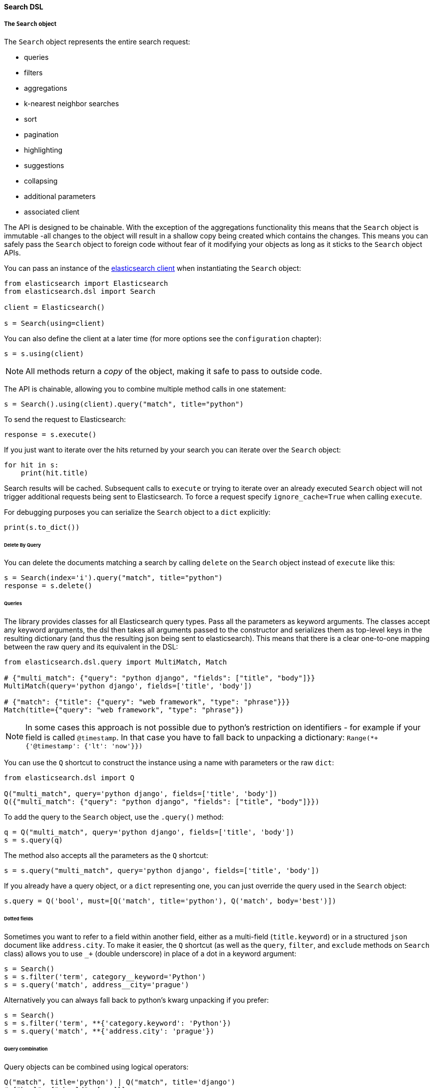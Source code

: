 [[search_dsl]]
==== Search DSL

===== The `Search` object

The `Search` object represents the entire search request:

* queries
* filters
* aggregations
* k-nearest neighbor searches
* sort
* pagination
* highlighting
* suggestions
* collapsing
* additional parameters
* associated client

The API is designed to be chainable. With the exception of the
aggregations functionality this means that the `Search` object is
immutable -all changes to the object will result in a shallow copy being
created which contains the changes. This means you can safely pass the
`Search` object to foreign code without fear of it modifying your
objects as long as it sticks to the `Search` object APIs.

You can pass an instance of the
https://elasticsearch-py.readthedocs.io/[elasticsearch client] when
instantiating the `Search` object:

[source,python]
----
from elasticsearch import Elasticsearch
from elasticsearch.dsl import Search

client = Elasticsearch()

s = Search(using=client)
----

You can also define the client at a later time (for more options see the
`configuration` chapter):

[source,python]
----
s = s.using(client)
----

[NOTE]
====
All methods return a _copy_ of the object, making it safe to pass to
outside code.
====

The API is chainable, allowing you to combine multiple method calls in
one statement:

[source,python]
----
s = Search().using(client).query("match", title="python")
----

To send the request to Elasticsearch:

[source,python]
----
response = s.execute()
----

If you just want to iterate over the hits returned by your search you
can iterate over the `Search` object:

[source,python]
----
for hit in s:
    print(hit.title)
----

Search results will be cached. Subsequent calls to `execute` or trying
to iterate over an already executed `Search` object will not trigger
additional requests being sent to Elasticsearch. To force a request
specify `ignore_cache=True` when calling `execute`.

For debugging purposes you can serialize the `Search` object to a `dict`
explicitly:

[source,python]
----
print(s.to_dict())
----

====== Delete By Query

You can delete the documents matching a search by calling `delete` on
the `Search` object instead of `execute` like this:

[source,python]
----
s = Search(index='i').query("match", title="python")
response = s.delete()
----

====== Queries

The library provides classes for all Elasticsearch query types. Pass all
the parameters as keyword arguments. The classes accept any keyword
arguments, the dsl then takes all arguments passed to the constructor
and serializes them as top-level keys in the resulting dictionary (and
thus the resulting json being sent to elasticsearch). This means that
there is a clear one-to-one mapping between the raw query and its
equivalent in the DSL:

[source,python]
----
from elasticsearch.dsl.query import MultiMatch, Match

# {"multi_match": {"query": "python django", "fields": ["title", "body"]}}
MultiMatch(query='python django', fields=['title', 'body'])

# {"match": {"title": {"query": "web framework", "type": "phrase"}}}
Match(title={"query": "web framework", "type": "phrase"})
----

[NOTE]
====
In some cases this approach is not possible due to python's restriction
on identifiers - for example if your field is called `@timestamp`. In
that case you have to fall back to unpacking a dictionary:
`Range(*+ {'@timestamp': {'lt': 'now'}})`
====

You can use the `Q` shortcut to construct the instance using a name with
parameters or the raw `dict`:

[source,python]
----
from elasticsearch.dsl import Q

Q("multi_match", query='python django', fields=['title', 'body'])
Q({"multi_match": {"query": "python django", "fields": ["title", "body"]}})
----

To add the query to the `Search` object, use the `.query()` method:

[source,python]
----
q = Q("multi_match", query='python django', fields=['title', 'body'])
s = s.query(q)
----

The method also accepts all the parameters as the `Q` shortcut:

[source,python]
----
s = s.query("multi_match", query='python django', fields=['title', 'body'])
----

If you already have a query object, or a `dict` representing one, you
can just override the query used in the `Search` object:

[source,python]
----
s.query = Q('bool', must=[Q('match', title='python'), Q('match', body='best')])
----

====== Dotted fields

Sometimes you want to refer to a field within another field, either as a
multi-field (`title.keyword`) or in a structured `json` document like
`address.city`. To make it easier, the `Q` shortcut (as well as the
`query`, `filter`, and `exclude` methods on `Search` class) allows you
to use `_+` (double underscore) in place of a dot in a keyword
argument:

[source,python]
----
s = Search()
s = s.filter('term', category__keyword='Python')
s = s.query('match', address__city='prague')
----

Alternatively you can always fall back to python's kwarg unpacking if
you prefer:

[source,python]
----
s = Search()
s = s.filter('term', **{'category.keyword': 'Python'})
s = s.query('match', **{'address.city': 'prague'})
----

====== Query combination

Query objects can be combined using logical operators:

[source,python]
----
Q("match", title='python') | Q("match", title='django')
# {"bool": {"should": [...]}}

Q("match", title='python') & Q("match", title='django')
# {"bool": {"must": [...]}}

~Q("match", title="python")
# {"bool": {"must_not": [...]}}
----

When you call the `.query()` method multiple times, the `&` operator
will be used internally:

[source,python]
----
s = s.query().query()
print(s.to_dict())
# {"query": {"bool": {...}}}
----

If you want to have precise control over the query form, use the `Q`
shortcut to directly construct the combined query:

[source,python]
----
q = Q('bool',
    must=[Q('match', title='python')],
    should=[Q(...), Q(...)],
    minimum_should_match=1
)
s = Search().query(q)
----

====== Filters

If you want to add a query in a
https://www.elastic.co/guide/en/elasticsearch/reference/2.0/query-filter-context.html[filter
context] you can use the `filter()` method to make things easier:

[source,python]
----
s = Search()
s = s.filter('terms', tags=['search', 'python'])
----

Behind the scenes this will produce a `Bool` query and place the
specified `terms` query into its `filter` branch, making it equivalent
to:

[source,python]
----
s = Search()
s = s.query('bool', filter=[Q('terms', tags=['search', 'python'])])
----

If you want to use the post_filter element for faceted navigation,
use the `.post_filter()` method.

You can also `exclude()` items from your query like this:

[source,python]
----
s = Search()
s = s.exclude('terms', tags=['search', 'python'])
----

which is shorthand for:
`s = s.query('bool', filter=[~Q('terms', tags=['search', 'python'])])`

====== Aggregations

To define an aggregation, you can use the `A` shortcut:

[source,python]
----
from elasticsearch.dsl import A

A('terms', field='tags')
# {"terms": {"field": "tags"}}
----

To nest aggregations, you can use the `.bucket()`, `.metric()` and
`.pipeline()` methods:

[source,python]
----
a = A('terms', field='category')
# {'terms': {'field': 'category'}}

a.metric('clicks_per_category', 'sum', field='clicks')\
    .bucket('tags_per_category', 'terms', field='tags')
# {
#   'terms': {'field': 'category'},
#   'aggs': {
#     'clicks_per_category': {'sum': {'field': 'clicks'}},
#     'tags_per_category': {'terms': {'field': 'tags'}}
#   }
# }
----

To add aggregations to the `Search` object, use the `.aggs` property,
which acts as a top-level aggregation:

[source,python]
----
s = Search()
a = A('terms', field='category')
s.aggs.bucket('category_terms', a)
# {
#   'aggs': {
#     'category_terms': {
#       'terms': {
#         'field': 'category'
#       }
#     }
#   }
# }
----

or

[source,python]
----
s = Search()
s.aggs.bucket('articles_per_day', 'date_histogram', field='publish_date', interval='day')\
    .metric('clicks_per_day', 'sum', field='clicks')\
    .pipeline('moving_click_average', 'moving_avg', buckets_path='clicks_per_day')\
    .bucket('tags_per_day', 'terms', field='tags')

s.to_dict()
# {
#   "aggs": {
#     "articles_per_day": {
#       "date_histogram": { "interval": "day", "field": "publish_date" },
#       "aggs": {
#         "clicks_per_day": { "sum": { "field": "clicks" } },
#         "moving_click_average": { "moving_avg": { "buckets_path": "clicks_per_day" } },
#         "tags_per_day": { "terms": { "field": "tags" } }
#       }
#     }
#   }
# }
----

You can access an existing bucket by its name:

[source,python]
----
s = Search()

s.aggs.bucket('per_category', 'terms', field='category')
s.aggs['per_category'].metric('clicks_per_category', 'sum', field='clicks')
s.aggs['per_category'].bucket('tags_per_category', 'terms', field='tags')
----

[NOTE]
====
When chaining multiple aggregations, there is a difference between what
`.bucket()` and `.metric()` methods return - `.bucket()` returns the
newly defined bucket while `.metric()` returns its parent bucket to
allow further chaining.
====

As opposed to other methods on the `Search` objects, defining
aggregations is done in-place (does not return a copy).

====== K-Nearest Neighbor Searches

To issue a kNN search, use the `.knn()` method:

[source,python]
----
s = Search()
vector = get_embedding("search text")

s = s.knn(
    field="embedding",
    k=5,
    num_candidates=10,
    query_vector=vector
)
----

The `field`, `k` and `num_candidates` arguments can be given as
positional or keyword arguments and are required. In addition to these,
`query_vector` or `query_vector_builder` must be given as
well.

The `.knn()` method can be invoked multiple times to include multiple
kNN searches in the request.

====== Sorting

To specify sorting order, use the `.sort()` method:

[source,python]
----
s = Search().sort(
    'category',
    '-title',
    {"lines" : {"order" : "asc", "mode" : "avg"}}
)
----

It accepts positional arguments which can be either strings or
dictionaries. String value is a field name, optionally prefixed by the
`-` sign to specify a descending order.

To reset the sorting, just call the method with no arguments:

[source,python]
----
s = s.sort()
----

====== Pagination

To specify the from/size parameters, use the Python slicing API:

[source,python]
----
s = s[10:20]
# {"from": 10, "size": 10}

s = s[:20]
# {"size": 20}

s = s[10:]
# {"from": 10}

s = s[10:20][2:]
# {"from": 12, "size": 8}
----

If you want to access all the documents matched by your query you can
use the `scan` method which uses the scan/scroll elasticsearch API:

[source,python]
----
for hit in s.scan():
    print(hit.title)
----

Note that in this case the results won't be sorted.

====== Highlighting

To set common attributes for highlighting use the
`highlight_options` method:

[source,python]
----
s = s.highlight_options(order='score')
----

Enabling highlighting for individual fields is done using the
`highlight` method:

[source,python]
----
s = s.highlight('title')
# or, including parameters:
s = s.highlight('title', fragment_size=50)
----

The fragments in the response will then be available on each `Result`
object as `.meta.highlight.FIELD` which will contain the list of
fragments:

[source,python]
----
response = s.execute()
for hit in response:
    for fragment in hit.meta.highlight.title:
        print(fragment)
----

====== Suggestions

To specify a suggest request on your `Search` object use the `suggest`
method:

[source,python]
----
# check for correct spelling
s = s.suggest('my_suggestion', 'pyhton', term={'field': 'title'})
----

The first argument is the name of the suggestions (name under which it
will be returned), second is the actual text you wish the suggester to
work on and the keyword arguments will be added to the suggest's json
as-is which means that it should be one of `term`, `phrase` or
`completion` to indicate which type of suggester should be used.

====== Collapsing

To collapse search results use the `collapse` method on your `Search`
object:

[source,python]
----
s = Search().query("match", message="GET /search")
# collapse results by user_id
s = s.collapse("user_id")
----

The top hits will only include one result per `user_id`. You can
also expand each collapsed top hit with the `inner_hits` parameter,
`max_concurrent_group_searches` being the number of
concurrent requests allowed to retrieve the inner hits per group:

[source,python]
----
inner_hits = {"name": "recent_search", "size": 5, "sort": [{"@timestamp": "desc"}]}
s = s.collapse("user_id", inner_hits=inner_hits, max_concurrent_group_searches=4)
----

====== More Like This Query

To use Elasticsearch's `more_like_this` functionality, you can use
the MoreLikeThis query type.

A simple example is below

[source,python]
----
from elasticsearch.dsl.query import MoreLikeThis
from elasticsearch.dsl import Search

my_text = 'I want to find something similar'

s = Search()
# We're going to match based only on two fields, in this case text and title
s = s.query(MoreLikeThis(like=my_text, fields=['text', 'title']))
# You can also exclude fields from the result to make the response quicker in the normal way
s = s.source(exclude=["text"])
response = s.execute()

for hit in response:
    print(hit.title)
----

====== Extra properties and parameters

To set extra properties of the search request, use the `.extra()`
method. This can be used to define keys in the body that cannot be
defined via a specific API method like `explain` or `search_after`:

[source,python]
----
s = s.extra(explain=True)
----

To set query parameters, use the `.params()` method:

[source,python]
----
s = s.params(routing="42")
----

If you need to limit the fields being returned by elasticsearch, use the
`source()` method:

[source,python]
----
# only return the selected fields
s = s.source(['title', 'body'])
# don't return any fields, just the metadata
s = s.source(False)
# explicitly include/exclude fields
s = s.source(includes=["title"], excludes=["user.*"])
# reset the field selection
s = s.source(None)
----

====== Serialization and Deserialization

The search object can be serialized into a dictionary by using the
`.to_dict()` method.

You can also create a `Search` object from a `dict` using the
`from_dict` class method. This will create a new `Search` object and
populate it using the data from the dict:

[source,python]
----
s = Search.from_dict({"query": {"match": {"title": "python"}}})
----

If you wish to modify an existing `Search` object, overriding it's
properties, instead use the `update_from_dict` method that
alters an instance *in-place*:

[source,python]
----
s = Search(index='i')
s.update_from_dict({"query": {"match": {"title": "python"}}, "size": 42})
----

===== Response

You can execute your search by calling the `.execute()` method that will
return a `Response` object. The `Response` object allows you access to
any key from the response dictionary via attribute access. It also
provides some convenient helpers:

[source,python]
----
response = s.execute()

print(response.success())
# True

print(response.took)
# 12

print(response.hits.total.relation)
# eq
print(response.hits.total.value)
# 142

print(response.suggest.my_suggestions)
----

If you want to inspect the contents of the `response` objects, just use
its `to_dict` method to get access to the raw data for pretty
printing.

====== Hits

To access to the hits returned by the search, access the `hits` property
or just iterate over the `Response` object:

[source,python]
----
response = s.execute()
print('Total %d hits found.' % response.hits.total)
for h in response:
    print(h.title, h.body)
----

[NOTE]
====
If you are only seeing partial results (e.g. 10000 or even 10 results),
consider using the option `s.extra(track_total_hits=True)` to
get a full hit count.
====

====== Result

The individual hits is wrapped in a convenience class that allows
attribute access to the keys in the returned dictionary. All the
metadata for the results are accessible via `meta` (without the leading
`_`):

[source,python]
----
response = s.execute()
h = response.hits[0]
print('/%s/%s/%s returned with score %f' % (
    h.meta.index, h.meta.doc_type, h.meta.id, h.meta.score))
----

[NOTE]
====
If your document has a field called `meta` you have to access it using
the get item syntax: `hit['meta']`.
====

====== Aggregations

Aggregations are available through the `aggregations` property:

[source,python]
----
for tag in response.aggregations.per_tag.buckets:
    print(tag.key, tag.max_lines.value)
----

===== `MultiSearch`

If you need to execute multiple searches at the same time you can use
the `MultiSearch` class which will use the `_msearch` API:

[source,python]
----
from elasticsearch.dsl import MultiSearch, Search

ms = MultiSearch(index='blogs')

ms = ms.add(Search().filter('term', tags='python'))
ms = ms.add(Search().filter('term', tags='elasticsearch'))

responses = ms.execute()

for response in responses:
    print("Results for query %r." % response._search.query)
    for hit in response:
        print(hit.title)
----

===== `EmptySearch`

The `EmptySearch` class can be used as a fully compatible version of
`Search` that will return no results, regardless of any queries
configured.

